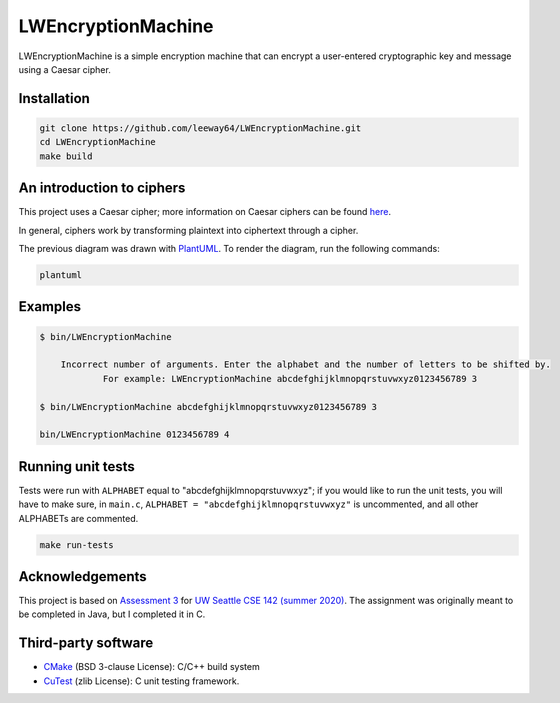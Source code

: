 LWEncryptionMachine
===================

LWEncryptionMachine is a simple encryption machine that can encrypt a user-entered cryptographic key
and message using a Caesar cipher.


Installation
--------------

.. code-block::

    git clone https://github.com/leeway64/LWEncryptionMachine.git
    cd LWEncryptionMachine
    make build


An introduction to ciphers
---------------------------

This project uses a Caesar cipher; more information on Caesar ciphers can be found
`here <https://en.wikipedia.org/wiki/Caesar_cipher>`_.

In general, ciphers work by transforming plaintext into ciphertext through a cipher.

.. image:: images/Cipher_encryption_process.png

The previous diagram was drawn with `PlantUML <https://plantuml.com/>`_. To render the diagram, run
the following commands:

.. code-block::

    plantuml


Examples
----------

.. code-block::

    $ bin/LWEncryptionMachine
    	
    	Incorrect number of arguments. Enter the alphabet and the number of letters to be shifted by.
		For example: LWEncryptionMachine abcdefghijklmnopqrstuvwxyz0123456789 3

    $ bin/LWEncryptionMachine abcdefghijklmnopqrstuvwxyz0123456789 3

    bin/LWEncryptionMachine 0123456789 4


.. image:: images/Example_letters_numbers.jpg

.. image:: images/Example_numbers.jpg


Running unit tests
-------------------

Tests were run with ``ALPHABET`` equal to "abcdefghijklmnopqrstuvwxyz"; if you would like to run the
unit tests, you will have to make sure, in ``main.c``, ``ALPHABET = "abcdefghijklmnopqrstuvwxyz"`` is
uncommented, and all other ALPHABETs are commented.

.. code-block::

    make run-tests


Acknowledgements
------------------

This project is based on `Assessment 3 <https://courses.cs.washington.edu/courses/cse142/21su/assessments/a3/>`_
for `UW Seattle CSE 142 (summer 2020) <https://courses.cs.washington.edu/courses/cse142/21su/>`_.
The assignment was originally meant to be completed in Java, but I completed it in C.


Third-party software
----------------------

- `CMake <https://cmake.org/>`_ (BSD 3-clause License): C/C++ build system
- `CuTest <http://cutest.sourceforge.net/>`_ (zlib License): C unit testing framework.
